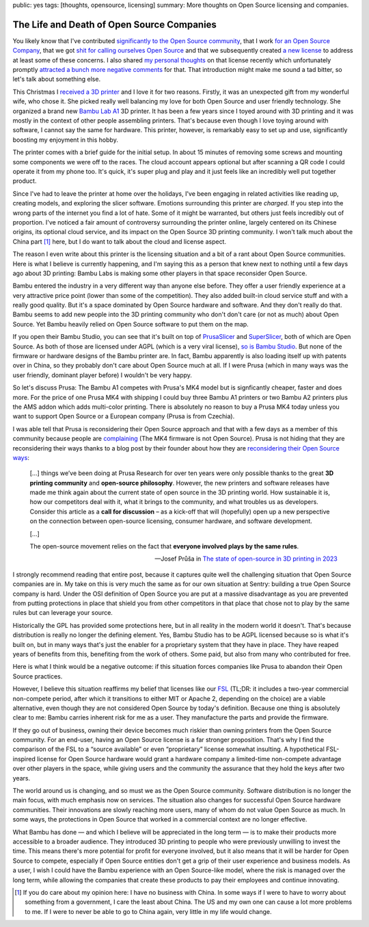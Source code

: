 public: yes
tags: [thoughts, opensource, licensing]
summary: More thoughts on Open Source licensing and companies.

The Life and Death of Open Source Companies
===========================================

You likely know that I've contributed `significantly to the Open Source community
</projects>`__, that I work `for an Open Source Company
<https://sentry.io/welcome/>`__, that we got `shit for calling ourselves
Open Source <https://news.ycombinator.com/item?id=36971490>`__ and that we
subsequently created `a new license <https://fsl.software/>`__ to address
at least some of these concerns.  I also shared `my personal thoughts
</2023/11/19/cathedral-and-bazaaar-licensing/>`__ on that license recently
which unfortunately promptly `attracted a bunch more negative comments
<https://news.ycombinator.com/item?id=38331173>`__ for that.  That
introduction might make me sound a tad bitter, so let's talk about
something else.

This Christmas I `received a 3D printer
<https://twitter.com/mitsuhiko/status/1738930820998369593>`__ and I love
it for two reasons.  Firstly, it was an unexpected gift from my wonderful
wife, who chose it.  She picked really well balancing my love for both
Open Source and user friendly technology.  She organized a brand new
`Bambu Lab A1 <https://bambulab.com/en/a1>`__ 3D printer.  It has been a
few years since I toyed around with 3D printing and it was mostly in the
context of other people assembling printers.  That's because even though I
love toying around with software, I cannot say the same for hardware.
This printer, however, is remarkably easy to set up and use, significantly
boosting my enjoyment in this hobby.

The printer comes with a brief guide for the initial setup.  In about 15
minutes of removing some screws and mounting some components we were off
to the races.  The cloud account appears optional but after scanning a QR
code I could operate it from my phone too.  It's quick, it's super plug and
play and it just feels like an incredibly well put together product.

Since I've had to leave the printer at home over the holidays, I've been
engaging in related activities like reading up, creating models, and
exploring the slicer software.  Emotions surrounding this printer are
*charged*.  If you step into the wrong parts of the internet you find a
lot of hate.  Some of it might be warranted, but others just feels
incredibly out of proportion.  I've noticed a fair amount of controversy
surrounding the printer online, largely centered on its Chinese origins,
its optional cloud service, and its impact on the Open Source 3D printing
community.  I won't talk much about the China part [1]_ here, but I do
want to talk about the cloud and license aspect.

The reason I even write about this printer is the licensing situation and
a bit of a rant about Open Source communities.  Here is what I believe is
currently happening, and I'm saying this as a person that knew next to
nothing until a few days ago about 3D printing: Bambu Labs is making some
other players in that space reconsider Open Source.

Bambu entered the industry in a very different way than anyone else
before.  They offer a user friendly experience at a very attractive price
point (lower than some of the competition).  They also added built-in
cloud service stuff and with a really good quality.  But it's a space
dominated by Open Source hardware and software.  And they don't really do
that.  Bambu seems to add new people into the 3D printing community who
don't don't care (or not as much) about Open Source.  Yet Bambu heavily
relied on Open Source software to put them on the map.

If you open their Bambu Studio, you can see that it's built on top of 
`PrusaSlicer <https://github.com/prusa3d/PrusaSlicer>`__ and
`SuperSlicer <https://github.com/supermerill/SuperSlicer>`__, both of
which are Open Source.  As both of those are licensed under AGPL (which is
a very viral license), `so is Bambu Studio
<https://github.com/bambulab/BambuStudio>`__.  But none of the firmware or
hardware designs of the Bambu printer are.  In fact, Bambu apparently is
also loading itself up with patents over in China, so they probably don't
care about Open Source much at all.  If I were Prusa (which in many ways
was the user friendly, dominant player before) I wouldn't be very happy.

So let's discuss Prusa: The Bambu A1 competes with Prusa's MK4 model
but is signficantly cheaper, faster and does more.  For the price of one
Prusa MK4 with shipping I could buy three Bambu A1 printers or two Bambu
A2 printers plus the AMS addon which adds multi-color printing.  There is
absolutely no reason to buy a Prusa MK4 today unless you want to support
Open Source or a European company (Prusa is from Czechia).

I was able tell that Prusa is reconsidering their Open Source approach and
that with a few days as a member of this community because people are
`complaining
<https://www.reddit.com/r/prusa3d/comments/10g6fgv/prusa_giving_up_on_its_open_source_roots/>`__
(The MK4 firmware is not Open Source).  Prusa is not hiding that they are
reconsidering their ways thanks to a blog post by their founder about how
they are `reconsidering their Open Source ways
<https://blog.prusa3d.com/the-state-of-open-source-in-3d-printing-in-2023_76659/>`__:

    […] things we’ve been doing at Prusa Research for over ten years were
    only possible thanks to the great **3D printing community** and
    **open-source philosophy**. However, the new printers and software
    releases have made me think again about the current state of open
    source in the 3D printing world. How sustainable it is, how our
    competitors deal with it, what it brings to the community, and what
    troubles us as developers.  Consider this article as a **call for
    discussion** – as a kick-off that will (hopefully) open up a new
    perspective on the connection between open-source licensing, consumer
    hardware, and software development.

    […]

    The open-source movement relies on the fact that **everyone involved
    plays by the same rules**.

    — Josef Průša in `The state of open-source in 3D printing in 2023
    <https://blog.prusa3d.com/the-state-of-open-source-in-3d-printing-in-2023_76659/>`__

I strongly recommend reading that entire post, because it captures quite
well the challenging situation that Open Source companies are in.  My take
on this is very much the same as for our own situation at Sentry: building
a true Open Source company is hard.  Under the OSI definition of Open
Source you are put at a massive disadvantage as you are prevented from
putting protections in place that shield you from other competitors in
that place that chose not to play by the same rules but can leverage your
source.

Historically the GPL has provided some protections here, but in all
reality in the modern world it doesn't.  That's because distribution is
really no longer the defining element.  Yes, Bambu Studio has to be AGPL
licensed because so is what it's built on, but in many ways that's just the
enabler for a proprietary system that they have in place.  They have
reaped years of benefits from this, benefiting from the work of others.
Some paid, but also from many who contributed for free.

Here is what I think would be a negative outcome: if this situation forces
companies like Prusa to abandon their Open Source practices.

However, I believe this situation reaffirms my belief that licenses like
our `FSL <https://fsl.software/>`__ (TL;DR: it includes a two-year
commercial non-compete period, after which it transitions to either MIT or
Apache 2, depending on the choice) are a viable alternative, even though
they are not considered Open Source by today's definition.  Because one
thing is absolutely clear to me: Bambu carries inherent risk for me as a
user.  They manufacture the parts and provide the firmware.

If they go out of business, owning their device becomes much riskier than
owning printers from the Open Source community.  For an end-user, having an
Open Source license is a far stronger proposition.  That's why I find the
comparison of the FSL to a “source available” or even “proprietary”
license somewhat insulting. A hypothetical FSL-inspired license for Open
Source hardware would grant a hardware company a limited-time non-compete
advantage over other players in the space, while giving users and the
community the assurance that they hold the keys after two years.

The world around us is changing, and so must we as the Open Source
community.  Software distribution is no longer the main focus, with much
emphasis now on services.  The situation also changes for successful Open
Source hardware communities.  Their innovations are slowly reaching more
users, many of whom do not value Open Source as much. In some ways, the
protections in Open Source that worked in a commercial context are no
longer effective.

What Bambu has done — and which I believe will be appreciated in the long
term — is to make their products more accessible to a broader audience.  They
introduced 3D printing to people who were previously unwilling to invest
the time.  This means there's more potential for profit for everyone
involved, but it also means that it will be harder for Open Source to
compete, especially if Open Source entities don't get a grip of their user
experience and business models.  As a user, I wish I could have the Bambu
experience with an Open Source-like model, where the risk is managed over
the long term, while allowing the companies that create these products to
pay their employees and continue innovating.

.. [1] If you do care about my opinion here: I have no business with China.
   In some ways if I were to have to worry about something from a
   government, I care the least about China.  The US and my own one can
   cause a lot more problems to me.  If I were to never be able to go to
   China again, very little in my life would change.
